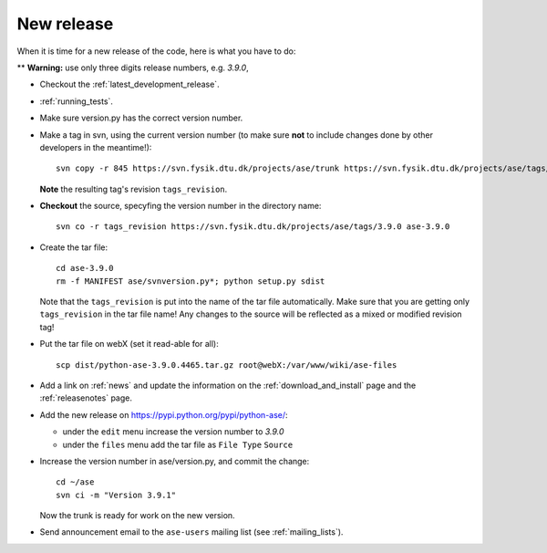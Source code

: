 .. _newrelease:

===========
New release
===========

When it is time for a new release of the code, here is what you have to do:

** **Warning:** use only three digits release numbers, e.g. *3.9.0*,

* Checkout the :ref:`latest_development_release`.

* :ref:`running_tests`.

* Make sure version.py has the correct version number.

* Make a tag in svn, using the current version number
  (to make sure **not** to include changes done by other developers
  in the meantime!)::

    svn copy -r 845 https://svn.fysik.dtu.dk/projects/ase/trunk https://svn.fysik.dtu.dk/projects/ase/tags/3.9.0 -m "Version 3.9.0"

  **Note** the resulting tag's revision ``tags_revision``.

* **Checkout** the source, specyfing the version number in the directory name::

   svn co -r tags_revision https://svn.fysik.dtu.dk/projects/ase/tags/3.9.0 ase-3.9.0

* Create the tar file::

   cd ase-3.9.0
   rm -f MANIFEST ase/svnversion.py*; python setup.py sdist

  Note that the ``tags_revision`` is put into the name of the
  tar file automatically. Make sure that you are getting only
  ``tags_revision`` in the tar file name! Any changes to the source
  will be reflected as a mixed or modified revision tag!

* Put the tar file on webX (set it read-able for all)::

    scp dist/python-ase-3.9.0.4465.tar.gz root@webX:/var/www/wiki/ase-files

* Add a link on :ref:`news` and update the information
  on the :ref:`download_and_install` page and the :ref:`releasenotes` page.

* Add the new release on https://pypi.python.org/pypi/python-ase/:

  - under the ``edit`` menu increase the version number to *3.9.0*
  - under the ``files`` menu add the tar file as ``File Type`` ``Source``

* Increase the version number in ase/version.py, and commit the change::

    cd ~/ase
    svn ci -m "Version 3.9.1"

  Now the trunk is ready for work on the new version.

* Send announcement email to the ``ase-users`` mailing list (see
  :ref:`mailing_lists`).
